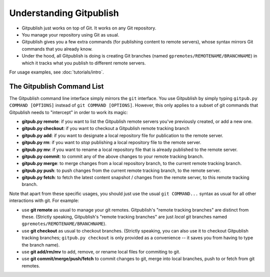 
========================
Understanding Gitpublish
========================

* Gitpublish just works on top of Git.  It works on any Git repository.

* You manage your repository using Git as usual.

* Gitpublish gives you a few extra commands (for publishing content
  to remote servers), whose syntax mirrors Git commands that you
  already know.

* Under the hood, all Gitpublish is doing is creating Git
  branches (named ``gpremotes/REMOTENAME/BRANCHNAME``) in which
  it tracks what you publish to different remote servers.

For usage examples, see :doc:`tutorials/intro`.

The Gitpublish Command List
---------------------------

The Gitpublish command line interface simply mirrors the ``git``
interface.  You use Gitpublish by simply typing ``gitpub.py COMMAND [OPTIONS]``
instead of ``git COMMAND [OPTIONS]``.  However, this only applies
to a subset of git commands that Gitpublish needs to "intercept"
in order to work its magic:

* **gitpub.py remote**: if you want to list the Gitpublish remote servers you've
  previously created, or add a new one.

* **gitpub.py checkout**: if you want to checkout a Gitpublish remote
  tracking branch

* **gitpub.py add**: if you want to designate a local repository file for
  publication to the remote server.

* **gitpub.py rm**: if you want to *stop* publishing a local repository file
  to the remote server.

* **gitpub.py mv**: if you want to rename a local repository file that
  is already published to the remote server.

* **gitpub.py commit**: to commit any of the above changes to your
  remote tracking branch.

* **gitpub.py merge**: to merge changes from a local repository branch, to 
  the current remote tracking branch.

* **gitpub.py push**: to push changes from the current remote tracking branch,
  to the remote server.

* **gitpub.py fetch**: to fetch the latest content snapshot / changes from
  the remote server, to this remote tracking branch.

Note that apart from these specific usages, you should just use the
usual ``git COMMAND...`` syntax as usual for all other interactions with git.
For example:

* use **git remote** as usual to manage your git remotes.  Gitpublish's
  "remote tracking branches" are distinct from these.
  (Strictly speaking, Gitpublish's "remote tracking branches" are 
  just *local* git branches named ``gpremotes/REMOTENAME/BRANCHNAME``).

* use **git checkout** as usual to checkout branches. 
  (Strictly speaking, you can also use it to checkout Gitpublish
  tracking branches; ``gitpub.py checkout`` is only provided as
  a convenience -- it saves you from having to type the branch name).

* use **git add/rm/mv** to add, remove, or rename local files
  for commiting to git.

* use **git commit/merge/push/fetch** to commit changes to git,
  merge into local branches, push to or fetch from git remotes.

